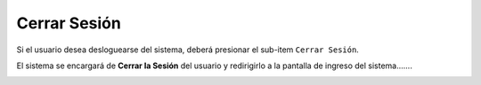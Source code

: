 Cerrar Sesión
=============

Si el usuario desea desloguearse del sistema, deberá presionar el sub-item ``Cerrar Sesión``. 

.. image:: _static/cerrarsesion.png
   :align: center

El sistema se encargará de **Cerrar la Sesión** del usuario y redirigirlo a la pantalla de ingreso del sistema.......

.. image:: _static/pantallalogin.png
   :align: center
